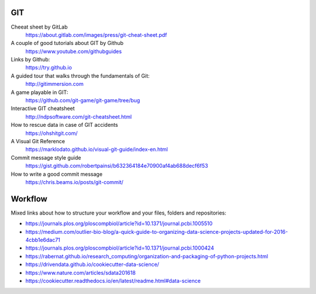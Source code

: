 GIT
---

Cheeat sheet by GitLab
    https://about.gitlab.com/images/press/git-cheat-sheet.pdf

A couple of good tutorials about GIT by Github
    https://www.youtube.com/githubguides

Links by Github:
    https://try.github.io

A guided tour that walks through the fundamentals of Git:
    http://gitimmersion.com

A game playable in GIT:
    https://github.com/git-game/git-game/tree/bug

Interactive GIT cheatsheet
    http://ndpsoftware.com/git-cheatsheet.html

How to rescue data in case of GIT accidents
    https://ohshitgit.com/

A Visual Git Reference
    https://marklodato.github.io/visual-git-guide/index-en.html

Commit message style guide
    https://gist.github.com/robertpainsi/b632364184e70900af4ab688decf6f53

How to write a good commit message
    https://chris.beams.io/posts/git-commit/


Workflow
--------

Mixed links about how to structure your workflow and your files, folders and repositories:

- https://journals.plos.org/ploscompbiol/article?id=10.1371/journal.pcbi.1005510
- https://medium.com/outlier-bio-blog/a-quick-guide-to-organizing-data-science-projects-updated-for-2016-4cbb1e6dac71
- https://journals.plos.org/ploscompbiol/article?id=10.1371/journal.pcbi.1000424
- https://rabernat.github.io/research_computing/organization-and-packaging-of-python-projects.html
- https://drivendata.github.io/cookiecutter-data-science/
- https://www.nature.com/articles/sdata201618
- https://cookiecutter.readthedocs.io/en/latest/readme.html#data-science

